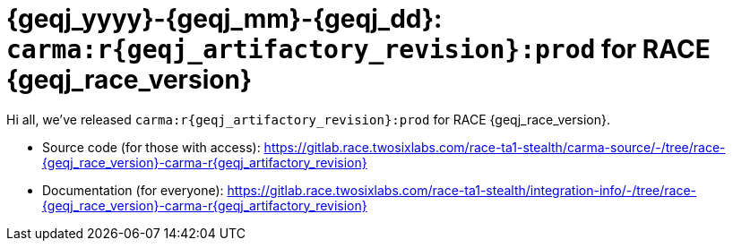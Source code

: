 //
// Copyright (C) 2019-2024 Stealth Software Technologies, Inc.
//
// Licensed under the Apache License, Version 2.0 (the "License");
// you may not use this file except in compliance with the License.
// You may obtain a copy of the License at
//
//     http://www.apache.org/licenses/LICENSE-2.0
//
// Unless required by applicable law or agreed to in writing,
// software distributed under the License is distributed on an "AS
// IS" BASIS, WITHOUT WARRANTIES OR CONDITIONS OF ANY KIND, either
// express or implied. See the License for the specific language
// governing permissions and limitations under the License.
//
// SPDX-License-Identifier: Apache-2.0
//

:sectnums!:

[#release_notes_for_race_{geqj_yyyy}_{geqj_mm}_{geqj_dd}_r{geqj_artifactory_revision}]
= {geqj_yyyy}-{geqj_mm}-{geqj_dd}: `carma:r{geqj_artifactory_revision}:prod` for RACE {geqj_race_version}

:sectnums:

Hi all, we've released `carma:r{geqj_artifactory_revision}:prod` for
RACE {geqj_race_version}.

* {blank}
Source code (for those with access):
link:https://gitlab.race.twosixlabs.com/race-ta1-stealth/carma-source/-/tree/race-{geqj_race_version}-carma-r{geqj_artifactory_revision}[]

* {blank}
Documentation (for everyone):
link:https://gitlab.race.twosixlabs.com/race-ta1-stealth/integration-info/-/tree/race-{geqj_race_version}-carma-r{geqj_artifactory_revision}[]

//
